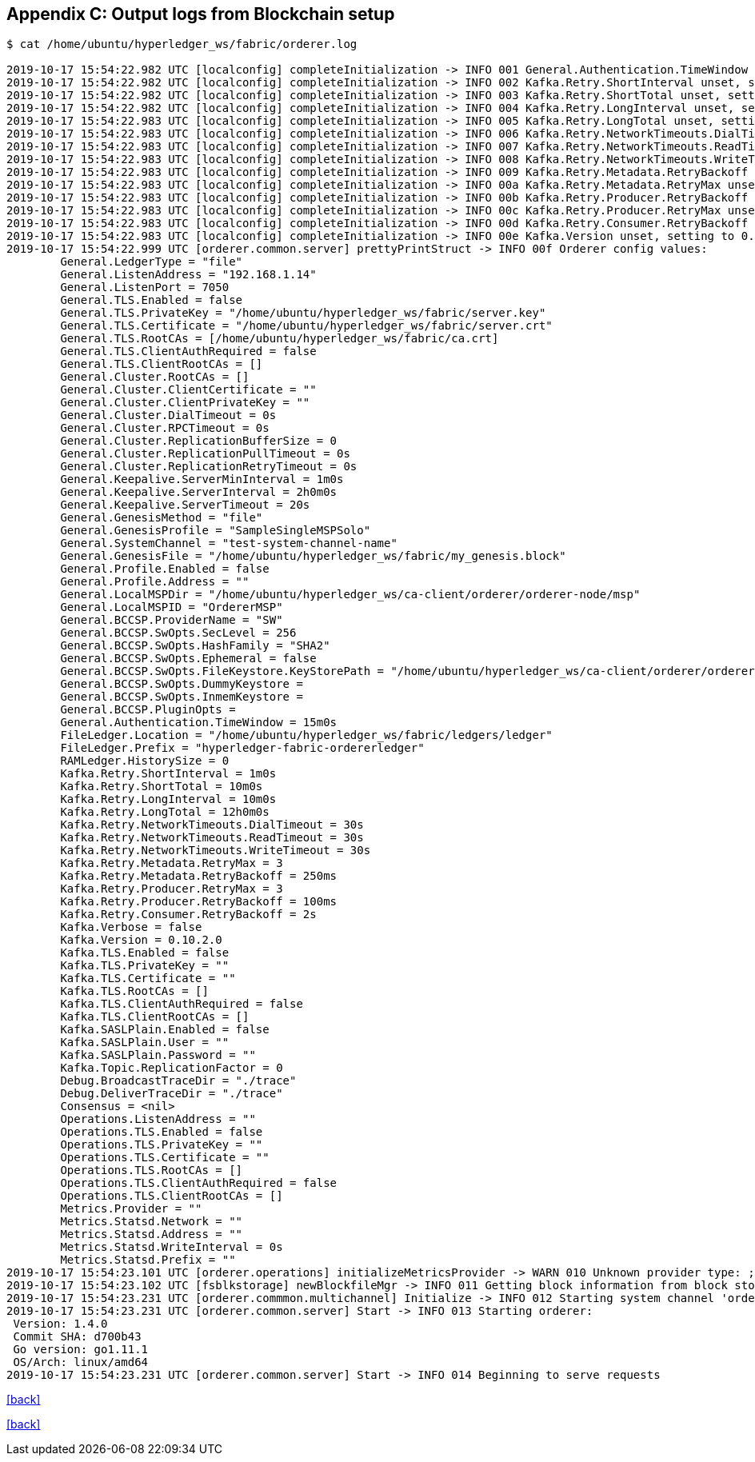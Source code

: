 == Appendix C: Output logs from Blockchain setup

[[appendix:orderer-node-start]]
[source, bash]
----
$ cat /home/ubuntu/hyperledger_ws/fabric/orderer.log

2019-10-17 15:54:22.982 UTC [localconfig] completeInitialization -> INFO 001 General.Authentication.TimeWindow unset, setting to 15m0s
2019-10-17 15:54:22.982 UTC [localconfig] completeInitialization -> INFO 002 Kafka.Retry.ShortInterval unset, setting to 1m0s
2019-10-17 15:54:22.982 UTC [localconfig] completeInitialization -> INFO 003 Kafka.Retry.ShortTotal unset, setting to 10m0s
2019-10-17 15:54:22.982 UTC [localconfig] completeInitialization -> INFO 004 Kafka.Retry.LongInterval unset, setting to 10m0s
2019-10-17 15:54:22.983 UTC [localconfig] completeInitialization -> INFO 005 Kafka.Retry.LongTotal unset, setting to 12h0m0s
2019-10-17 15:54:22.983 UTC [localconfig] completeInitialization -> INFO 006 Kafka.Retry.NetworkTimeouts.DialTimeout unset, setting to 30s
2019-10-17 15:54:22.983 UTC [localconfig] completeInitialization -> INFO 007 Kafka.Retry.NetworkTimeouts.ReadTimeout unset, setting to 30s
2019-10-17 15:54:22.983 UTC [localconfig] completeInitialization -> INFO 008 Kafka.Retry.NetworkTimeouts.WriteTimeout unset, setting to 30s
2019-10-17 15:54:22.983 UTC [localconfig] completeInitialization -> INFO 009 Kafka.Retry.Metadata.RetryBackoff unset, setting to 250ms
2019-10-17 15:54:22.983 UTC [localconfig] completeInitialization -> INFO 00a Kafka.Retry.Metadata.RetryMax unset, setting to 3
2019-10-17 15:54:22.983 UTC [localconfig] completeInitialization -> INFO 00b Kafka.Retry.Producer.RetryBackoff unset, setting to 100ms
2019-10-17 15:54:22.983 UTC [localconfig] completeInitialization -> INFO 00c Kafka.Retry.Producer.RetryMax unset, setting to 3
2019-10-17 15:54:22.983 UTC [localconfig] completeInitialization -> INFO 00d Kafka.Retry.Consumer.RetryBackoff unset, setting to 2s
2019-10-17 15:54:22.983 UTC [localconfig] completeInitialization -> INFO 00e Kafka.Version unset, setting to 0.10.2.0
2019-10-17 15:54:22.999 UTC [orderer.common.server] prettyPrintStruct -> INFO 00f Orderer config values:
	General.LedgerType = "file"
	General.ListenAddress = "192.168.1.14"
	General.ListenPort = 7050
	General.TLS.Enabled = false
	General.TLS.PrivateKey = "/home/ubuntu/hyperledger_ws/fabric/server.key"
	General.TLS.Certificate = "/home/ubuntu/hyperledger_ws/fabric/server.crt"
	General.TLS.RootCAs = [/home/ubuntu/hyperledger_ws/fabric/ca.crt]
	General.TLS.ClientAuthRequired = false
	General.TLS.ClientRootCAs = []
	General.Cluster.RootCAs = []
	General.Cluster.ClientCertificate = ""
	General.Cluster.ClientPrivateKey = ""
	General.Cluster.DialTimeout = 0s
	General.Cluster.RPCTimeout = 0s
	General.Cluster.ReplicationBufferSize = 0
	General.Cluster.ReplicationPullTimeout = 0s
	General.Cluster.ReplicationRetryTimeout = 0s
	General.Keepalive.ServerMinInterval = 1m0s
	General.Keepalive.ServerInterval = 2h0m0s
	General.Keepalive.ServerTimeout = 20s
	General.GenesisMethod = "file"
	General.GenesisProfile = "SampleSingleMSPSolo"
	General.SystemChannel = "test-system-channel-name"
	General.GenesisFile = "/home/ubuntu/hyperledger_ws/fabric/my_genesis.block"
	General.Profile.Enabled = false
	General.Profile.Address = ""
	General.LocalMSPDir = "/home/ubuntu/hyperledger_ws/ca-client/orderer/orderer-node/msp"
	General.LocalMSPID = "OrdererMSP"
	General.BCCSP.ProviderName = "SW"
	General.BCCSP.SwOpts.SecLevel = 256
	General.BCCSP.SwOpts.HashFamily = "SHA2"
	General.BCCSP.SwOpts.Ephemeral = false
	General.BCCSP.SwOpts.FileKeystore.KeyStorePath = "/home/ubuntu/hyperledger_ws/ca-client/orderer/orderer-node/msp/keystore"
	General.BCCSP.SwOpts.DummyKeystore =
	General.BCCSP.SwOpts.InmemKeystore =
	General.BCCSP.PluginOpts =
	General.Authentication.TimeWindow = 15m0s
	FileLedger.Location = "/home/ubuntu/hyperledger_ws/fabric/ledgers/ledger"
	FileLedger.Prefix = "hyperledger-fabric-ordererledger"
	RAMLedger.HistorySize = 0
	Kafka.Retry.ShortInterval = 1m0s
	Kafka.Retry.ShortTotal = 10m0s
	Kafka.Retry.LongInterval = 10m0s
	Kafka.Retry.LongTotal = 12h0m0s
	Kafka.Retry.NetworkTimeouts.DialTimeout = 30s
	Kafka.Retry.NetworkTimeouts.ReadTimeout = 30s
	Kafka.Retry.NetworkTimeouts.WriteTimeout = 30s
	Kafka.Retry.Metadata.RetryMax = 3
	Kafka.Retry.Metadata.RetryBackoff = 250ms
	Kafka.Retry.Producer.RetryMax = 3
	Kafka.Retry.Producer.RetryBackoff = 100ms
	Kafka.Retry.Consumer.RetryBackoff = 2s
	Kafka.Verbose = false
	Kafka.Version = 0.10.2.0
	Kafka.TLS.Enabled = false
	Kafka.TLS.PrivateKey = ""
	Kafka.TLS.Certificate = ""
	Kafka.TLS.RootCAs = []
	Kafka.TLS.ClientAuthRequired = false
	Kafka.TLS.ClientRootCAs = []
	Kafka.SASLPlain.Enabled = false
	Kafka.SASLPlain.User = ""
	Kafka.SASLPlain.Password = ""
	Kafka.Topic.ReplicationFactor = 0
	Debug.BroadcastTraceDir = "./trace"
	Debug.DeliverTraceDir = "./trace"
	Consensus = <nil>
	Operations.ListenAddress = ""
	Operations.TLS.Enabled = false
	Operations.TLS.PrivateKey = ""
	Operations.TLS.Certificate = ""
	Operations.TLS.RootCAs = []
	Operations.TLS.ClientAuthRequired = false
	Operations.TLS.ClientRootCAs = []
	Metrics.Provider = ""
	Metrics.Statsd.Network = ""
	Metrics.Statsd.Address = ""
	Metrics.Statsd.WriteInterval = 0s
	Metrics.Statsd.Prefix = ""
2019-10-17 15:54:23.101 UTC [orderer.operations] initializeMetricsProvider -> WARN 010 Unknown provider type: ; metrics disabled
2019-10-17 15:54:23.102 UTC [fsblkstorage] newBlockfileMgr -> INFO 011 Getting block information from block storage
2019-10-17 15:54:23.231 UTC [orderer.commmon.multichannel] Initialize -> INFO 012 Starting system channel 'ordererchannel' with genesis block hash 25802fca01fe5bfa0169b76456daa78ce253ffe2fbe5c283e4bc19da63d3d16b and orderer type solo
2019-10-17 15:54:23.231 UTC [orderer.common.server] Start -> INFO 013 Starting orderer:
 Version: 1.4.0
 Commit SHA: d700b43
 Go version: go1.11.1
 OS/Arch: linux/amd64
2019-10-17 15:54:23.231 UTC [orderer.common.server] Start -> INFO 014 Beginning to serve requests

----
<<start_orderer, [back]>>

[[a-1]]
[source, bash]
----

----
<<anchor, [back]>>
